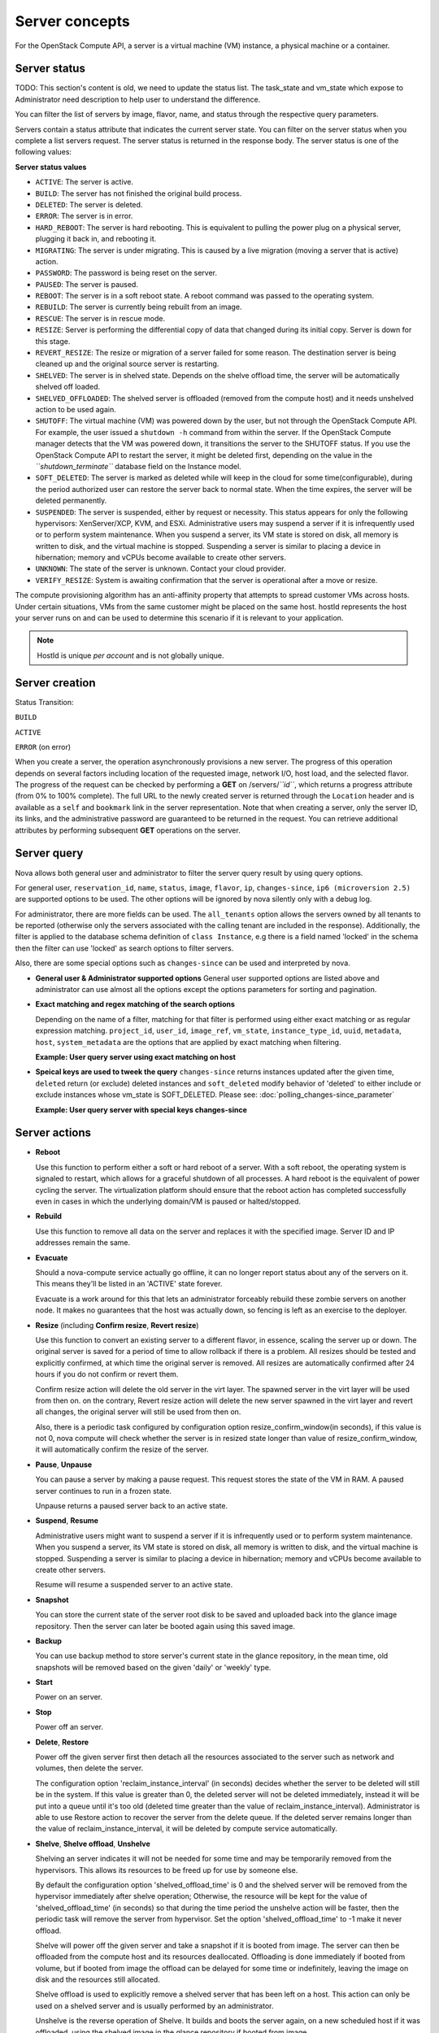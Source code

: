 ===============
Server concepts
===============

For the OpenStack Compute API, a server is a virtual machine (VM) instance,
a physical machine or a container.

Server status
~~~~~~~~~~~~~

TODO: This section's content is old, we need to update the status list.
The task_state and vm_state which expose to Administrator need description to
help user to understand the difference.

You can filter the list of servers by image, flavor, name, and status
through the respective query parameters.

Servers contain a status attribute that indicates the current server
state. You can filter on the server status when you complete a list
servers request. The server status is returned in the response body. The
server status is one of the following values:

**Server status values**

-  ``ACTIVE``: The server is active.

-  ``BUILD``: The server has not finished the original build process.

-  ``DELETED``: The server is deleted.

-  ``ERROR``: The server is in error.

-  ``HARD_REBOOT``: The server is hard rebooting. This is equivalent to
   pulling the power plug on a physical server, plugging it back in, and
   rebooting it.

-  ``MIGRATING``: The server is under migrating. This is caused by a
   live migration (moving a server that is active) action.

-  ``PASSWORD``: The password is being reset on the server.

-  ``PAUSED``: The server is paused.

-  ``REBOOT``: The server is in a soft reboot state. A reboot command
   was passed to the operating system.

-  ``REBUILD``: The server is currently being rebuilt from an image.

-  ``RESCUE``: The server is in rescue mode.

-  ``RESIZE``: Server is performing the differential copy of data that
   changed during its initial copy. Server is down for this stage.

-  ``REVERT_RESIZE``: The resize or migration of a server failed for
   some reason. The destination server is being cleaned up and the
   original source server is restarting.

-  ``SHELVED``: The server is in shelved state. Depends on the shelve offload
   time, the server will be automatically shelved off loaded.

-  ``SHELVED_OFFLOADED``: The shelved server is offloaded (removed from the
   compute host) and it needs unshelved action to be used again.

-  ``SHUTOFF``: The virtual machine (VM) was powered down by the user,
   but not through the OpenStack Compute API. For example, the user
   issued a ``shutdown -h`` command from within the server. If
   the OpenStack Compute manager detects that the VM was powered down,
   it transitions the server to the SHUTOFF status. If you use
   the OpenStack Compute API to restart the server, it might
   be deleted first, depending on the value in the
   *``shutdown_terminate``* database field on the Instance model.

-  ``SOFT_DELETED``: The server is marked as deleted while will keep in the
   cloud for some time(configurable), during the period authorized user can
   restore the server back to normal state. When the time expires, the
   server will be deleted permanently.

-  ``SUSPENDED``: The server is suspended, either by request or
   necessity. This status appears for only the following hypervisors:
   XenServer/XCP, KVM, and ESXi. Administrative users may suspend a
   server if it is infrequently used or to perform system maintenance.
   When you suspend a server, its VM state is stored on disk, all
   memory is written to disk, and the virtual machine is stopped.
   Suspending a server is similar to placing a device in hibernation;
   memory and vCPUs become available to create other servers.

-  ``UNKNOWN``: The state of the server is unknown. Contact your cloud
   provider.

-  ``VERIFY_RESIZE``: System is awaiting confirmation that the server is
   operational after a move or resize.

The compute provisioning algorithm has an anti-affinity property that
attempts to spread customer VMs across hosts. Under certain situations,
VMs from the same customer might be placed on the same host. hostId
represents the host your server runs on and can be used to determine
this scenario if it is relevant to your application.

.. note:: HostId is unique *per account* and is not globally unique.

Server creation
~~~~~~~~~~~~~~~

Status Transition:

``BUILD``

``ACTIVE``

``ERROR`` (on error)

When you create a server, the operation asynchronously provisions a new
server. The progress of this operation depends on several factors
including location of the requested image, network I/O, host load, and
the selected flavor. The progress of the request can be checked by
performing a **GET** on /servers/*``id``*, which returns a progress
attribute (from 0% to 100% complete). The full URL to the newly created
server is returned through the ``Location`` header and is available as a
``self`` and ``bookmark`` link in the server representation. Note that
when creating a server, only the server ID, its links, and the
administrative password are guaranteed to be returned in the request.
You can retrieve additional attributes by performing subsequent **GET**
operations on the server.

Server query
~~~~~~~~~~~~

Nova allows both general user and administrator to filter the server
query result by using query options.

For general user, ``reservation_id``, ``name``, ``status``, ``image``,
``flavor``, ``ip``, ``changes-since``, ``ip6 (microversion 2.5)`` are
supported options to be used. The other options will be ignored by nova
silently only with a debug log.

For administrator, there are more fields can be used. The ``all_tenants``
option allows the servers owned by all tenants to be reported (otherwise
only the servers associated with the calling tenant are included in
the response). Additionally, the filter is applied to the database schema
definition of ``class Instance``, e.g there is a field named 'locked' in
the schema then the filter can use 'locked' as search options to filter
servers.

Also, there are some special options such as ``changes-since`` can
be used and interpreted by nova.

-  **General user & Administrator supported options**
   General user supported options are listed above and administrator can
   use almost all the options except the options parameters for sorting
   and pagination.

.. code::
   Precondition:
   there are 2 servers existing in cloud with following info:

   "servers":[
   {
       "name": "t1",
       "locked": "true",
       ...
   }
   {
       "name":"t2",
       "locked": "false",
       ...
   }

   **Example: General user query server with administrator only options**

.. code::
   Request with non-administrator context:
   GET /servers/detail?locked=1
   Note that 'locked' is not returned through API layer

   Response:
   {
       "servers":[
       {
          "name": "t1",
          ...
       }
       {
          "name":"t2",
          ...
       }
       ]
   }

   **Example: Administrator query server with administrator only options**

.. code::
   Request with administrator context:
   GET /servers/detail?locked=1

   Response:
   {
       "servers":[
       {
          "name": "t1",
          ...
       }
       ]
   }

-  **Exact matching and regex matching of the search options**

   Depending on the name of a filter, matching for that filter is performed
   using either exact matching or as regular expression matching.
   ``project_id``, ``user_id``, ``image_ref``, ``vm_state``,
   ``instance_type_id``, ``uuid``, ``metadata``, ``host``, ``system_metadata``
   are the options that are applied by exact matching when filtering.

   **Example: User query server using exact matching on host**

.. code::
   Precondition:
   Request with administrator context:
   GET /servers/detail

   Response:

   {
       "servers":[
       {
           "name": "t1",
           "OS-EXT-SRV-ATTR:host": "devstack"
           ...
       }
       {
           "name": "t2",
           "OS-EXT-SRV-ATTR:host": "devstack1"
           ...
       }
       ]
   }

   Request with administrator context:
   GET /servers/detail?host=devstack

   Response:

   {
       "servers":[
       {
           "name": "t1",
           "OS-EXT-SRV-ATTR:host": "devstack"
           ...
       }
       ]
   }
   
   **Example: Query server using regex matching on name**

.. code::
   Precondition:
   Request with administrator context:
   GET /servers/detail

   Response:

   {
       "servers":[
       {
           "name": "test11",
           ...
       }
       {
           "name": "test21",
           ...
       }
       {
           "name": "t1",
           ...
       }
       {
           "name": "t14",
           ...
       }
       ]
   }

   Request with administrator context:
   GET /servers/detail?name=t1

   Response:

   {
       "servers":[
       {
           "name": "test11",
           ...
       }
       {
           "name": "t1",
           ...
       }
       {
           "name": "t14",
           ...
       }
       ]
   }

   **Example: User query server using exact matching on host and
   regex matching on name**

.. code::
   Precondition:
   Request with administrator context:
   GET /servers/detail

   Response:

   {
       "servers":[
       {
           "name": "test1",
           "OS-EXT-SRV-ATTR:host": "devstack"
           ...
       }
       {
           "name": "t2",
           "OS-EXT-SRV-ATTR:host": "devstack1"
           ...
       }
       {
           "name": "test3",
           "OS-EXT-SRV-ATTR:host": "devstack1"
           ...
       }
       ]
   }

   Request with administrator context:
   GET /servers/detail?host=devstack1&name=test

   Response:

   {
       "servers":[
       {
           "name": "test3",
           "OS-EXT-SRV-ATTR:host": "devstack1"
           ...
       }
       ]
   }

-  **Speical keys are used to tweek the query**
   ``changes-since`` returns instances updated after the given time,
   ``deleted`` return (or exclude) deleted instances and ``soft_deleted``
   modify behavior of 'deleted' to either include or exclude instances whose
   vm_state is SOFT_DELETED. Please see: :doc:`polling_changes-since_parameter`

   **Example: User query server with special keys changes-since**

.. code::
   Precondition:
   GET /servers/detail

   Response:
   {
       "servers":[
       {
           "name": "t1"
           "updated": "2015-12-15T15:55:52Z"
           ...
       }
       {
           "name": "t2",
           "updated": "2015-12-17T15:55:52Z"
           ...
       }
   }    

   GET /servers/detail?changes-since='2015-12-16T15:55:52Z'

   Response:
   {
       {
           "name": "t2",
           "updated": "2015-12-17T15:55:52Z"
           ...
       }
   }

Server actions
~~~~~~~~~~~~~~~

-  **Reboot**

   Use this function to perform either a soft or hard reboot of a
   server. With a soft reboot, the operating system is signaled to
   restart, which allows for a graceful shutdown of all processes. A
   hard reboot is the equivalent of power cycling the server. The
   virtualization platform should ensure that the reboot action has
   completed successfully even in cases in which the underlying
   domain/VM is paused or halted/stopped.

-  **Rebuild**

   Use this function to remove all data on the server and replaces it
   with the specified image. Server ID and IP addresses remain the same.

-  **Evacuate**

   Should a nova-compute service actually go offline, it can no longer report
   status about any of the servers on it. This means they'll be
   listed in an 'ACTIVE' state forever.

   Evacuate is a work around for this that lets an administrator
   forceably rebuild these zombie servers on another node. It makes
   no guarantees that the host was actually down, so fencing is
   left as an exercise to the deployer.

-  **Resize** (including **Confirm resize**, **Revert resize**)

   Use this function to convert an existing server to a different
   flavor, in essence, scaling the server up or down. The original
   server is saved for a period of time to allow rollback if there is a
   problem. All resizes should be tested and explicitly confirmed, at
   which time the original server is removed. All resizes are
   automatically confirmed after 24 hours if you do not confirm or
   revert them.

   Confirm resize action will delete the old server in the virt layer.
   The spawned server in the virt layer will be used from then on.
   on the contrary, Revert resize action will delete the new server
   spawned in the virt layer and revert all changes, the original server
   will still be used from then on.

   Also, there is a periodic task configured by configuration option
   resize_confirm_window(in seconds), if this value is not 0, nova compute
   will check whether the server is in resized state longer than
   value of resize_confirm_window, it will automatically confirm the resize
   of the server.

-  **Pause**, **Unpause**

   You can pause a server by making a pause request. This request stores
   the state of the VM in RAM. A paused server continues to run in a
   frozen state.

   Unpause returns a paused server back to an active state.

-  **Suspend**, **Resume**

   Administrative users might want to suspend a server if it is
   infrequently used or to perform system maintenance. When you suspend
   a server, its VM state is stored on disk, all memory is written to
   disk, and the virtual machine is stopped. Suspending a server is
   similar to placing a device in hibernation; memory and vCPUs become
   available to create other servers.

   Resume will resume a suspended server to an active state.

-  **Snapshot**

   You can store the current state of the server root disk to be saved
   and uploaded back into the glance image repository.
   Then the server can later be booted again using this saved image.

-  **Backup**

   You can use backup method to store server's current state in the glance
   repository, in the mean time, old snapshots will be removed based on the
   given 'daily' or 'weekly' type.

-  **Start**

   Power on an server.

-  **Stop**

   Power off an server.

-  **Delete**, **Restore**

   Power off the given server first then detach all the resources associated
   to the server such as network and volumes, then delete the server.

   The configuration option 'reclaim_instance_interval' (in seconds) decides whether
   the server to be deleted will still be in the system. If this value is greater
   than 0, the deleted server will not be deleted immediately, instead it will be
   put into a queue until it's too old (deleted time greater than the value of
   reclaim_instance_interval). Administrator is able to use Restore action to
   recover the server from the delete queue. If the deleted server remains
   longer than the value of reclaim_instance_interval, it will be deleted by compute
   service automatically.

-  **Shelve**, **Shelve offload**, **Unshelve**

   Shelving an server indicates it will not be needed for some time and may be
   temporarily removed from the hypervisors. This allows its resources to
   be freed up for use by someone else.

   By default the configuration option 'shelved_offload_time' is 0 and the shelved
   server will be removed from the hypervisor immediately after shelve operation;
   Otherwise, the resource will be kept for the value of 'shelved_offload_time'
   (in seconds) so that during the time period the unshelve action will be faster,
   then the periodic task will remove the server from hypervisor. Set the option
   'shelved_offload_time' to -1 make it never offload.

   Shelve will power off the given server and take a snapshot if it is booted
   from image. The server can then be offloaded from the compute host and its
   resources deallocated. Offloading is done immediately if booted from volume,
   but if booted from image the offload can be delayed for some time or
   indefinitely, leaving the image on disk and the resources still allocated.

   Shelve offload is used to explicitly remove a shelved server that has been
   left on a host. This action can only be used on a shelved server and is
   usually performed by an administrator.

   Unshelve is the reverse operation of Shelve. It builds and boots the server
   again, on a new scheduled host if it was offloaded, using the shelved image
   in the glance repository if booted from image.

-  **Lock**, **Unlock**

   Lock a server so no further actions are allowed to the server. This can
   be done by either administrator or the server's owner. By default, only owner
   or administrator can lock the sever, and administrator can overwrite owner's lock.

   Unlock will unlock a server in locked state so additional
   operations can be performed on the server. By default, only owner or
   administrator can unlock the server.

-  **Rescue**, **Unrescue**

   The rescue operation starts a server in a special configuration whereby
   it is booted from a special root disk image. This enables the tenant to try
   and restore a broken vitrual machine.

   Unrescue is the reverse action of Rescue, the server spawned from the special
   root image will be deleted.

-  **Set administrator password**

   Set the root/administrator password for the given server, it uses an
   optional installed agent to inject the administrator password.

-  **Migrate**, **Live migrate**

   Migrate is usually utilized by administrator, it will move a server to
   another host; it utilize the 'resize' action but with same flavor, so during
   migration, the server will be power off and rebuilt on another host.

   Live migrate also moves an server from one host to another, but it won't
   power off the server in general so the server will not suffer a down time.
   Administrators may use this to evacuate servers from a host that needs to
   undergo maintenance tasks.

-  **Trigger crash dump**

   Trigger crash dump usually utilized by either administrator or the server's
   owner, it will dump the memory image as dump file into the given server,
   and then reboot the kernel again. And this feature depends on the setting
   about the NMI in the server.

Server passwords
~~~~~~~~~~~~~~~~

You can specify a password when you create the server through the
optional adminPass attribute. The specified password must meet the
complexity requirements set by your OpenStack Compute provider. The
server might enter an ``ERROR`` state if the complexity requirements are
not met. In this case, a client can issue a change password action to
reset the server password.

If a password is not specified, a randomly generated password is
assigned and returned in the response object. This password is
guaranteed to meet the security requirements set by the compute
provider. For security reasons, the password is not returned in
subsequent **GET** calls.

Server metadata
~~~~~~~~~~~~~~~

Custom server metadata can also be supplied at launch time. The maximum
size of the metadata key and value is 255 bytes each. The maximum number
of key-value pairs that can be supplied per server is determined by the
compute provider and may be queried via the maxServerMeta absolute
limit.

Block Device Mapping
~~~~~~~~~~~~~~~~~~~~

TODO: Add some description about BDM.

Scheduler Hints
~~~~~~~~~~~~~~~

TODO: Add description about how to custom scheduling policy for server booting.

Server Consoles
~~~~~~~~~~~~~~~

TODO: We have multiple endpoints about consoles, we should explain that.

Server networks
~~~~~~~~~~~~~~~

Networks to which the server connects can also be supplied at launch
time. One or more networks can be specified. User can also specify a
specific port on the network or the fixed IP address to assign to the
server interface.

Considerations
~~~~~~~~~~~~~~

   The maximum limit refers to the number of bytes in the decoded data
   and not the number of characters in the encoded data.

-  The maximum number of file path/content pairs that you can supply is
   also determined by the compute provider and is defined by the
   maxPersonality absolute limit.

-  The absolute limit, maxPersonalitySize, is a byte limit that is
   guaranteed to apply to all images in the deployment. Providers can
   set additional per-image personality limits.

The file injection might not occur until after the server is built and
booted.

After file injection, personality files are accessible by only system
administrators. For example, on Linux, all files have root and the root
group as the owner and group owner, respectively, and allow user and
group read access only (octal 440).

Server access addresses
~~~~~~~~~~~~~~~~~~~~~~~

In a hybrid environment, the IP address of a server might not be
controlled by the underlying implementation. Instead, the access IP
address might be part of the dedicated hardware; for example, a
router/NAT device. In this case, the addresses provided by the
implementation cannot actually be used to access the server (from
outside the local LAN). Here, a separate *access address* may be
assigned at creation time to provide access to the server. This address
may not be directly bound to a network interface on the server and may
not necessarily appear when a server's addresses are queried.
Nonetheless, clients that must access the server directly are encouraged
to do so via an access address. In the example below, an IPv4 address is
assigned at creation time.


**Example: Create server with access IP: JSON request**

.. code::

    {
       "server":{
          "name":"new-server-test",
          "imageRef":"52415800-8b69-11e0-9b19-734f6f006e54",
          "flavorRef":"52415800-8b69-11e0-9b19-734f1195ff37",
          "accessIPv4":"67.23.10.132"
       }
    }

.. note:: Both IPv4 and IPv6 addresses may be used as access addresses and both
   addresses may be assigned simultaneously as illustrated below. Access
   addresses may be updated after a server has been created.


**Example: Create server with multiple access IPs: JSON request**

.. code::

    {
       "server":{
          "name":"new-server-test",
          "imageRef":"52415800-8b69-11e0-9b19-734f6f006e54",
          "flavorRef":"52415800-8b69-11e0-9b19-734f1195ff37",
          "accessIPv4":"67.23.10.132",
          "accessIPv6":"::babe:67.23.10.132"
       }
    }

Moving servers
~~~~~~~~~~~~~~

There are several actions that may result in a server moving from one
compute host to another including shelve, resize, migrations and
evacuate. The following use cases demonstrate the intention of the
actions and the consequence for operational procedures.

Cloud operator needs to move a server
-------------------------------------

Sometimes a cloud operator may need to redistribute work loads for
operational purposes. For example, the operator may need to remove
a compute host for maintenance or deploy a kernel security patch that
requires the host to be rebooted.

The operator has two actions available for deliberately moving
work loads: cold migration (moving a server that is not active)
and live migration (moving a server that is active).

Cold migration moves a server from one host to another by copying its
state, local storage and network configuration to new resources
allocated on a new host selected by scheduling policies. The operation is
relatively quick as the server is not changing its state during the copy
process. The user does not have access to the server during the operation.

Live migration moves a server from one host to another while it
is active, so it is constantly changing its state during the action.
As a result it can take considerably longer than cold migration.
During the action the server is online and accessible, but only
a limited set of management actions are available to the user.

The following are common patterns for employing migrations in
a cloud:

-  **Host maintenance**

   If a compute host is to be removed from the cloud all its servers
   will need to moved to other hosts. In this case it is normal for
   the rest of the cloud to absorb the work load, redistributing
   the servers by rescheduling them.

   To prepare the host it will be disabled so it does not receive
   any further servers. Then each server will be migrated to a new
   host by cold or live migration, depending on the state of the
   server. When complete, the host is free to be removed.

-  **Rolling updates**

   Often it is necessary to perform an update on all compute hosts
   that requires them to be rebooted. In this case it is not
   strictly necessary to move inactive servers because they
   will be available after the reboot. However, active servers would
   be impacted by the reboot. Live migration will allow them to
   continue operation.

   In this case a rolling approach can be taken by starting with an
   empty compute host that has been updated and rebooted. Another host
   that has not yet been updated is disabled and all its servers are
   migrated to the new host. When the migrations are complete the
   new host continues normal operation. The old host will be empty
   and can be updated and rebooted. It then becomes the new target for
   another round of migrations.

   This process can be repeated until the whole cloud has been updated,
   usually using a pool of empty hosts instead of just one.

- **Resource Optimization**

   To reduce energy usage, some cloud operators will try and move
   servers so they fit into the minimum number of hosts, allowing
   some servers to be turned off.

   Sometimes higher performance might be wanted, so servers are
   spread out between the hosts to minimize resource contention.

Migrating a server is not normally a choice that is available to
the cloud user because the user is not normally aware of compute
hosts. Management of the cloud and how servers are provisioned
in it is the sole responsibility of the cloud operator.

Recover from a failed compute host
----------------------------------

Sometimes a compute host may fail. This is a rare occurrence, but when
it happens during normal operation the servers running on the host may
be lost. In this case the operator may recreate the servers on the
remaining compute hosts using the evacuate action.

Failure detection can be proved to be impossible in compute systems
with asynchronous communication, so true failure detection cannot be
achieved. Usually when a host is considered to have failed it should be
excluded from the cloud and any virtual networking or storage associated
with servers on the failed host should be isolated from it. These steps
are called fencing the host. Initiating these action is outside the scope
of Nova.

Once the host has been fenced its servers can be recreated on other
hosts without worry of the old incarnations reappearing and trying to
access shared resources. It is usual to redistribute the servers
from a failed host by rescheduling them.

Please note, this operation can result in data loss for the user's server.
As there is no access to the original server, if there were any disks stored
on local storage, that data will be lost. Evacuate does the same operation
as a rebuild. It downloads any images from glance and creates new
blank ephemeral disks. Any disks that were volumes, or on shared storage,
are reconnected. There should be no data loss for those disks.
This is why fencing the host is important, to ensure volumes and shared
storage are not corrupted by two servers writing simultaneously.

Evacuating a server is solely in the domain of the cloud operator because
it must be performed in coordination with other operational procedures to
be safe. A user is not normally aware of compute hosts but is adversely
affected by their failure.

User resizes server to get more resources
-----------------------------------------

Sometimes a user may want to change the flavor of a server, e.g. change
the quantity of cpus, disk, memory or any other resource. This is done
by rebuilding the server with a new flavor. As the server is being
moved, it is normal to reschedule the server to another host
(although resize to the same host is an option for the operator).

Resize involves shutting down the server, finding a host that has
the correct resources for the new flavor size, moving the current
server (including all storage) to the new host. Once the server
has been given the appropriate resources to match the new flavor,
the server is started again.

After the resize operation, when the user is happy their server is
working correctly after the resize, the user calls Confirm Resize.
This deletes the backup server that was kept on the source host.
Alternatively, the user can call Revert Resize to delete the new
resized server, and restore the back up that was stored on the source
host. If the user does not manually confirm the resize within a
configured time period, the resize is automatically confirmed, to
free up the space the backup is using on the source host.

As with shelving, resize provides the cloud operator with an
opportunity to redistribute work loads across the cloud according
to the operators scheduling policy, providing the same benefits as
above.

Resizing a server is not normally a choice that is available to
the cloud operator because it changes the nature of the server
being provided to the user.

User doesn't want to be charged when not using a server
-------------------------------------------------------

Sometimes a user does not require a server to be active for a while,
perhaps over a weekend or at certain times of day.
Ideally they don't want to be billed for those resources.
Just powering down a server does not free up any resources,
but shelving a server does free up resources to be used by other users.
This makes it feasible for a cloud operator to offer a discount when
a server is shelved.

When the user shelves a server the operator can choose to remove it
from the compute hosts, i.e. the operator can offload the shelved server.
When the user's server is unshelved, it is scheduled to a new
host according to the operators policies for distributing work loads
across the compute hosts, including taking disabled hosts into account.
This will contribute to increased overall capacity, freeing hosts that
are ear-marked for maintenance and providing contiguous blocks
of resources on single hosts due to moving out old servers.

Shelving a server is not normally a choice that is available to
the cloud operator because it affects the availability of the server
being provided to the user.

Configure Guest OS
~~~~~~~~~~~~~~~~~~

Metadata API
------------

TODO

Config Drive
------------

TODO

User data
---------
A user data file is a special key in the metadata service that holds a file
that cloud-aware applications in the server can access.

Nova has two ways to send user data to the deployed server, one is by
metadata service to let server able to access to its metadata through
a predefined ip address (169.254.169.254), then other way is to use config
drive which will wrap metadata into a iso9660 or vfat format disk so that
the deployed server can consume it by active engines such as cloud-init
during its boot process.

Server personality
------------------

You can customize the personality of a server by injecting data
into its file system. For example, you might want to insert ssh keys,
set configuration files, or store data that you want to retrieve from
inside the server. This feature provides a minimal amount of
launch-time personalization. If you require significant customization,
create a custom image.

Follow these guidelines when you inject files:

-  The maximum size of the file path data is 255 bytes.

-  Encode the file contents as a Base64 string. The maximum size of the
   file contents is determined by the compute provider and may vary
   based on the image that is used to create the server.
